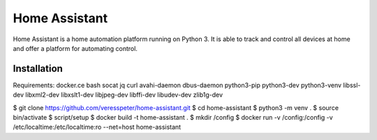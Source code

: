 Home Assistant
=============================================================

Home Assistant is a home automation platform running on Python 3. It is able to track and control all devices at home and offer a platform for automating control.

Installation
---------------------

Requirements:
docker.ce
bash
socat
jq
curl
avahi-daemon
dbus-daemon
python3-pip
python3-dev
python3-venv
libssl-dev
libxml2-dev
libxslt1-dev
libjpeg-dev
libffi-dev
libudev-dev
zlib1g-dev

$ git clone https://github.com/veresspeter/home-assistant.git
$ cd home-assistant
$ python3 -m venv .
$ source bin/activate
$ script/setup
$ docker build -t home-assistant .
$ mkdir /config
$ docker run -v /config:/config -v /etc/localtime:/etc/localtime:ro --net=host home-assistant

